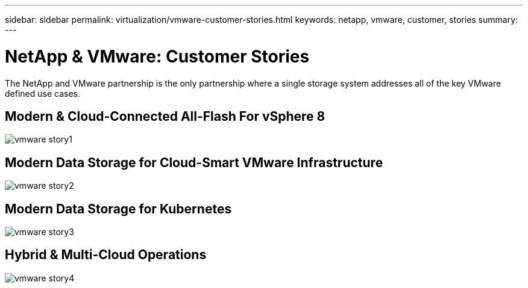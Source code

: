 ---
sidebar: sidebar
permalink: virtualization/vmware-customer-stories.html
keywords: netapp, vmware, customer, stories
summary:
---

= NetApp & VMware: Customer Stories
:hardbreaks:
:nofooter:
:icons: font
:linkattrs:
:imagesdir: ./../media/

[.lead]
The NetApp and VMware partnership is the only partnership where a single storage system addresses all of the key VMware defined use cases.

== Modern & Cloud-Connected All-Flash For vSphere 8

image:vmware-story1.png[]

== Modern Data Storage for Cloud-Smart VMware Infrastructure 

image:vmware-story2.png[]

== Modern Data Storage for Kubernetes

image:vmware-story3.png[]

== Hybrid & Multi-Cloud Operations 

image:vmware-story4.png[]

